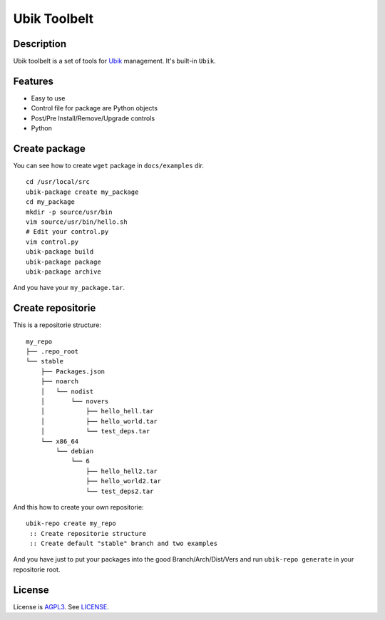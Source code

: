 Ubik Toolbelt
=============

Description
-----------

Ubik toolbelt is a set of tools for `Ubik`_ management.  
It's built-in ``Ubik``.

Features
--------

- Easy to use
- Control file for package are Python objects
- Post/Pre Install/Remove/Upgrade controls
- Python

Create package
--------------

You can see how to create ``wget`` package in ``docs/examples`` dir.

::

    cd /usr/local/src
    ubik-package create my_package
    cd my_package
    mkdir -p source/usr/bin
    vim source/usr/bin/hello.sh
    # Edit your control.py
    vim control.py
    ubik-package build
    ubik-package package
    ubik-package archive

And you have your ``my_package.tar``.

Create repositorie
------------------

This is a repositorie structure:

::

    my_repo
    ├── .repo_root
    └── stable
        ├── Packages.json
        ├── noarch
        │   └── nodist
        │       └── novers
        │           ├── hello_hell.tar
        │           ├── hello_world.tar
        │           └── test_deps.tar
        └── x86_64
            └── debian
                └── 6
                    ├── hello_hell2.tar
                    ├── hello_world2.tar
                    └── test_deps2.tar

And this how to create your own repositorie:

::

    ubik-repo create my_repo
     :: Create repositorie structure
     :: Create default "stable" branch and two examples

And you have just to put your packages into the good Branch/Arch/Dist/Vers and run ``ubik-repo generate`` in your repositorie root.

License
-------

License is `AGPL3`_.
See `LICENSE`_.

.. _Ubik: https://github.com/socketubs/Ubik
.. _LICENSE: https://raw.github.com/Socketubs/ubik/master/LICENSE
.. _AGPL3: http://www.gnu.org/licenses/agpl.html
